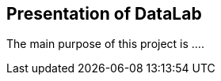 <<<
// == Key points for this doc

// * Put more information as we can to make the subject clear enough. 
// * Make it readable, visually clear. 
// * Use different colors to show how different kind of collect data sources are used in various cases. 
// * Where the data come from, from where they pass and where it stored. 
// * If it is red then it is used by Zeppelin, if it is blue then it is used by pipeline. 
// * for pipeline, represent how data is kept during different steps of the pipeline. 

== Presentation of DataLab

The main purpose of this project is ....

// Let's talk about what are different kind of data that we analyse.


// Let's talk about data sources to collect


// Let's talk about, what we are going to speak in this project.


// etc..







